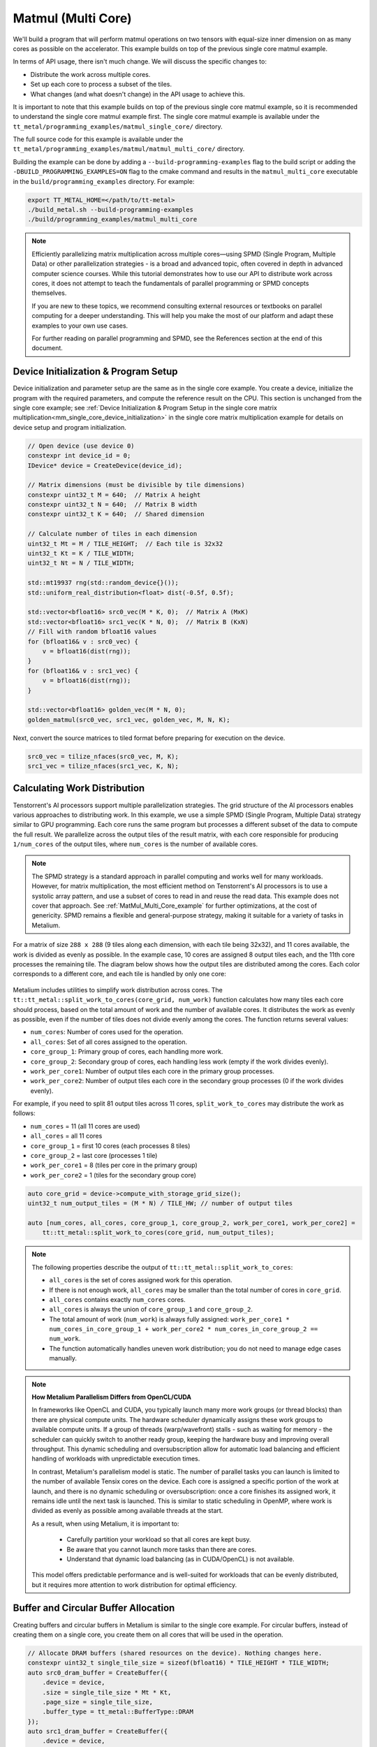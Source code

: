 .. _MatMul_Multi_Core example:

Matmul (Multi Core)
====================

We'll build a program that will perform matmul operations on two tensors with equal-size inner dimension on as many cores as possible on the accelerator. This example builds on top of the previous single core matmul example.

In terms of API usage, there isn't much change. We will discuss the specific
changes to:

- Distribute the work across multiple cores.
- Set up each core to process a subset of the tiles.
- What changes (and what doesn't change) in the API usage to achieve this.

It is important to note that this example builds on top of the previous single core matmul example, so it is recommended to understand the single core matmul example first. The single core matmul example is available under the ``tt_metal/programming_examples/matmul_single_core/`` directory.

The full source code for this example is available under the ``tt_metal/programming_examples/matmul/matmul_multi_core/`` directory.

Building the example can be done by adding a ``--build-programming-examples`` flag to the build script or adding the ``-DBUILD_PROGRAMMING_EXAMPLES=ON`` flag to the cmake command and results in the ``matmul_multi_core`` executable in the ``build/programming_examples`` directory. For example:

.. code-block:: bash

    export TT_METAL_HOME=</path/to/tt-metal>
    ./build_metal.sh --build-programming-examples
    ./build/programming_examples/matmul_multi_core

.. note::
    Efficiently parallelizing matrix multiplication across multiple cores—using SPMD (Single Program, Multiple Data) or other parallelization strategies - is a broad and advanced topic, often covered in depth in advanced computer science courses. While this tutorial demonstrates how to use our API to distribute work across cores, it does not attempt to teach the fundamentals of parallel programming or SPMD concepts themselves.

    If you are new to these topics, we recommend consulting external resources or textbooks on parallel computing for a deeper understanding. This will help you make the most of our platform and adapt these examples to your own use cases.

    For further reading on parallel programming and SPMD, see the References section at the end of this document.

Device Initialization & Program Setup
-------------------------------------

Device initialization and parameter setup are the same as in the single core example. You create a device, initialize the program with the required parameters, and compute the reference result on the CPU. This section is unchanged from the single core example; see :ref:`Device Initialization & Program Setup in the single core matrix multiplication<mm_single_core_device_initialization>` in the single core matrix multiplication example for details on device setup and program initialization.

.. code-block:: cpp

    // Open device (use device 0)
    constexpr int device_id = 0;
    IDevice* device = CreateDevice(device_id);

    // Matrix dimensions (must be divisible by tile dimensions)
    constexpr uint32_t M = 640;  // Matrix A height
    constexpr uint32_t N = 640;  // Matrix B width
    constexpr uint32_t K = 640;  // Shared dimension

    // Calculate number of tiles in each dimension
    uint32_t Mt = M / TILE_HEIGHT;  // Each tile is 32x32
    uint32_t Kt = K / TILE_WIDTH;
    uint32_t Nt = N / TILE_WIDTH;

    std::mt19937 rng(std::random_device{}());
    std::uniform_real_distribution<float> dist(-0.5f, 0.5f);

    std::vector<bfloat16> src0_vec(M * K, 0);  // Matrix A (MxK)
    std::vector<bfloat16> src1_vec(K * N, 0);  // Matrix B (KxN)
    // Fill with random bfloat16 values
    for (bfloat16& v : src0_vec) {
        v = bfloat16(dist(rng));
    }
    for (bfloat16& v : src1_vec) {
        v = bfloat16(dist(rng));
    }

    std::vector<bfloat16> golden_vec(M * N, 0);
    golden_matmul(src0_vec, src1_vec, golden_vec, M, N, K);

Next, convert the source matrices to tiled format before preparing for execution on the device.

.. code-block:: cpp

    src0_vec = tilize_nfaces(src0_vec, M, K);
    src1_vec = tilize_nfaces(src1_vec, K, N);

Calculating Work Distribution
-----------------------------

Tenstorrent's AI processors support multiple parallelization strategies. The grid structure of the AI processors enables various approaches to distributing work. In this example, we use a simple SPMD (Single Program, Multiple Data) strategy similar to GPU programming. Each core runs the same program but processes a different subset of the data to compute the full result. We parallelize across the output tiles of the result matrix, with each core responsible for producing ``1/num_cores`` of the output tiles, where ``num_cores`` is the number of available cores.

.. note::

    The SPMD strategy is a standard approach in parallel computing and works well for many workloads. However, for matrix multiplication, the most efficient method on Tenstorrent's AI processors is to use a systolic array pattern, and use a subset of cores to read in and reuse the read data. This example does not cover that approach. See :ref:`MatMul_Multi_Core_example` for further optimizations, at the cost of genericity. SPMD remains a flexible and general-purpose strategy, making it suitable for a variety of tasks in Metalium.

For a matrix of size ``288 x 288`` (9 tiles along each dimension, with each tile being 32x32), and 11 cores available, the work is divided as evenly as possible. In the example case, 10 cores are assigned 8 output tiles each, and the 11th core processes the remaining tile. The diagram below shows how the output tiles are distributed among the cores. Each color corresponds to a different core, and each tile is handled by only one core:

.. figure:: /images/matmul-spmd-core-works-distribution.webp
   :alt: MatMul Multi Core Parallelization Strategy under SPMD (Each color represents a different core)

Metalium includes utilities to simplify work distribution across cores. The ``tt::tt_metal::split_work_to_cores(core_grid, num_work)`` function calculates how many tiles each core should process, based on the total amount of work and the number of available cores. It distributes the work as evenly as possible, even if the number of tiles does not divide evenly among the cores. The function returns several values:

- ``num_cores``: Number of cores used for the operation.
- ``all_cores``: Set of all cores assigned to the operation.
- ``core_group_1``: Primary group of cores, each handling more work.
- ``core_group_2``: Secondary group of cores, each handling less work (empty if the work divides evenly).
- ``work_per_core1``: Number of output tiles each core in the primary group processes.
- ``work_per_core2``: Number of output tiles each core in the secondary group processes (0 if the work divides evenly).

For example, if you need to split 81 output tiles across 11 cores, ``split_work_to_cores`` may distribute the work as follows:

* ``num_cores`` = 11 (all 11 cores are used)
* ``all_cores`` = all 11 cores
* ``core_group_1`` = first 10 cores (each processes 8 tiles)
* ``core_group_2`` = last core (processes 1 tile)
* ``work_per_core1`` = 8 (tiles per core in the primary group)
* ``work_per_core2`` = 1 (tiles for the secondary group core)

.. code-block:: cpp

    auto core_grid = device->compute_with_storage_grid_size();
    uint32_t num_output_tiles = (M * N) / TILE_HW; // number of output tiles

    auto [num_cores, all_cores, core_group_1, core_group_2, work_per_core1, work_per_core2] =
        tt::tt_metal::split_work_to_cores(core_grid, num_output_tiles);

.. note::

    The following properties describe the output of ``tt::tt_metal::split_work_to_cores``:

    - ``all_cores`` is the set of cores assigned work for this operation.
    - If there is not enough work, ``all_cores`` may be smaller than the total number of cores in ``core_grid``.
    - ``all_cores`` contains exactly ``num_cores`` cores.
    - ``all_cores`` is always the union of ``core_group_1`` and ``core_group_2``.
    - The total amount of work (``num_work``) is always fully assigned: ``work_per_core1 * num_cores_in_core_group_1 + work_per_core2 * num_cores_in_core_group_2 == num_work``.
    - The function automatically handles uneven work distribution; you do not need to manage edge cases manually.

.. note::

    **How Metalium Parallelism Differs from OpenCL/CUDA**

    In frameworks like OpenCL and CUDA, you typically launch many more work groups (or thread blocks) than there are physical compute units. The hardware scheduler dynamically assigns these work groups to available compute units. If a group of threads (warp/wavefront) stalls - such as waiting for memory - the scheduler can quickly switch to another ready group, keeping the hardware busy and improving overall throughput. This dynamic scheduling and oversubscription allow for automatic load balancing and efficient handling of workloads with unpredictable execution times.

    In contrast, Metalium's parallelism model is static. The number of parallel tasks you can launch is limited to the number of available Tensix cores on the device. Each core is assigned a specific portion of the work at launch, and there is no dynamic scheduling or oversubscription: once a core finishes its assigned work, it remains idle until the next task is launched. This is similar to static scheduling in OpenMP, where work is divided as evenly as possible among available threads at the start.

    As a result, when using Metalium, it is important to:

      - Carefully partition your workload so that all cores are kept busy.
      - Be aware that you cannot launch more tasks than there are cores.
      - Understand that dynamic load balancing (as in CUDA/OpenCL) is not available.

    This model offers predictable performance and is well-suited for workloads that can be evenly distributed, but it requires more attention to work distribution for optimal efficiency.

Buffer and Circular Buffer Allocation
-------------------------------------

Creating buffers and circular buffers in Metalium is similar to the single core example. For circular buffers, instead of creating them on a single core, you create them on all cores that will be used in the operation.

.. code-block:: cpp

    // Allocate DRAM buffers (shared resources on the device). Nothing changes here.
    constexpr uint32_t single_tile_size = sizeof(bfloat16) * TILE_HEIGHT * TILE_WIDTH;
    auto src0_dram_buffer = CreateBuffer({
        .device = device,
        .size = single_tile_size * Mt * Kt,
        .page_size = single_tile_size,
        .buffer_type = tt_metal::BufferType::DRAM
    });
    auto src1_dram_buffer = CreateBuffer({
        .device = device,
        .size = single_tile_size * Nt * Kt,
        .page_size = single_tile_size,
        .buffer_type = tt_metal::BufferType::DRAM
    });
    auto dst_dram_buffer = CreateBuffer({
        .device = device,
        .size = single_tile_size,
        .page_size = single_tile_size,
        .buffer_type = tt_metal::BufferType::DRAM
    });

    // Create circular buffers on all participating cores
    const auto cb_data_format = tt::DataFormat::Float16_b;
    uint32_t num_input_tiles = 2;
    auto cb_src0 = tt_metal::CreateCircularBuffer(
        program, all_cores, // create on all cores
        CircularBufferConfig(num_input_tiles * single_tile_size, {{CBIndex::c_0, cb_data_format}})
            .set_page_size(CBIndex::c_0, single_tile_size)
    );

    auto cb_src1 = tt_metal::CreateCircularBuffer(
        program, all_cores, // create on all cores
        CircularBufferConfig(num_input_tiles * single_tile_size, {{CBIndex::c_1, cb_data_format}})
            .set_page_size(CBIndex::c_1, single_tile_size)
    );

    auto cb_output = tt_metal::CreateCircularBuffer(
        program, all_cores, // create on all cores
        CircularBufferConfig(num_input_tiles * single_tile_size, {{CBIndex::c_16, cb_data_format}})
            .set_page_size(CBIndex::c_16, single_tile_size)
    );


Partitioning Work in Kernels
----------------------------

To support work distribution, the kernel is updated so that each core processes only its assigned portion of the output. Instead of having one core handle the entire matrix, we add parameters to the kernel that specify how many tiles each core should process and the starting tile index. This way, each core computes a subset of the output tiles. Below is the writer kernel, which writes the output tiles to the DRAM buffer:

.. code-block:: cpp

    void kernel_main() {
        uint32_t dst_addr = get_arg_val<uint32_t>(0);
        uint32_t num_tiles = get_arg_val<uint32_t>(1); // Number of tiles to write
        uint32_t start_id = get_arg_val<uint32_t>(2);  // Starting tile ID for this core

        constexpr uint32_t cb_id_out = tt::CBIndex::c_16;

        const uint32_t tile_bytes = get_tile_size(cb_id_out);

        constexpr auto c_args = TensorAccessorArgs<0>();
        const auto c = TensorAccessor(c_args, dst_addr, tile_bytes);

        // Each core writes only its assigned tiles
        for (uint32_t i = 0; i < num_tiles; ++i) {
            cb_wait_front(cb_id_out, 1);
            uint32_t l1_read_addr = get_read_ptr(cb_id_out);
            // Write to the correct offset based on start_id
            noc_async_write_tile(i + start_id, c, l1_read_addr);
            noc_async_write_barrier();
            cb_pop_front(cb_id_out, 1);
        }
    }


The compute kernel does not handle IO directly and is not concerned with how work is distributed among the cores. It only needs to know how many tiles to compute and the size of the inner dimension. The kernel is almost identical to the single core version, except that the number of tiles to process is passed as a parameter:

.. code-block:: cpp

    namespace NAMESPACE {
    void MAIN {
        uint32_t num_output_tiles = get_arg_val<uint32_t>(0); // Number of output tiles to produce
        uint32_t Kt = get_arg_val<uint32_t>(1); // Size of the inner dimension (K)

        constexpr tt::CBIndex cb_in0 = tt::CBIndex::c_0;
        constexpr tt::CBIndex cb_in1 = tt::CBIndex::c_1;
        constexpr tt::CBIndex cb_out = tt::CBIndex::c_16;

        mm_init(cb_in0, cb_in1, cb_out);

        // Instead of processing all tiles, we process only the assigned amount of tiles.
        for (uint32_t i = 0; i < num_output_tiles; ++i) {
            tile_regs_acquire();
            // Same inner loop as in the single core example, only the outer loop is adjusted
            // to produce the assigned number of tiles.
            for (uint32_t kt = 0; kt < Kt; kt++) {
                cb_wait_front(cb_in0, 1);
                cb_wait_front(cb_in1, 1);

                matmul_tiles(cb_in0, cb_in1, 0, 0, 0, false);

                cb_pop_front(cb_in0, 1);
                cb_pop_front(cb_in1, 1);
            }

            tile_regs_commit();
            tile_regs_wait();

            cb_reserve_back(cb_out, 1);
            pack_tile(0, cb_out);
            cb_push_back(cb_out, 1);

            tile_regs_release();
        }
    }

The reader kernel is responsible for reading the input data from the DRAM buffers and pushing it into the circular buffers. It also needs to know how many tiles to read and the starting tile index for each core. Due to needing to calculate where to start reading from the DRAM buffer, it also needs to know the exact dimensions of the input matrices (Mt, Kt, Nt). Again the reader is almost identical to the single core version, except that it reads only the assigned number of tiles and uses the starting tile index to calculate the correct offset in the DRAM buffer:

.. code-block:: cpp

    void kernel_main() {
        uint32_t src0_addr = get_arg_val<uint32_t>(0);
        uint32_t src1_addr = get_arg_val<uint32_t>(1);
        uint32_t Mt = get_arg_val<uint32_t>(2);
        uint32_t Kt = get_arg_val<uint32_t>(3);
        uint32_t Nt = get_arg_val<uint32_t>(4);
        uint32_t output_tile_start_id = get_arg_val<uint32_t>(5); // Starting tile ID for this core
        uint32_t num_output_tiles = get_arg_val<uint32_t>(6); // Number of output tiles to read

        constexpr uint32_t cb_id_in0 = tt::CBIndex::c_0;
        constexpr uint32_t cb_id_in1 = tt::CBIndex::c_1;

        const uint32_t in0_tile_bytes = get_tile_size(cb_id_in0);
        const uint32_t in1_tile_bytes = get_tile_size(cb_id_in1);

        constexpr auto a_args = TensorAccessorArgs<0>();
        const auto a = TensorAccessor(a_args, src0_addr, in0_tile_bytes);

        constexpr auto b_args = TensorAccessorArgs<a_args.next_compile_time_args_offset()>();
        const auto b = TensorAccessor(b_args, src1_addr, in1_tile_bytes);

        // Loop through the output tiles assigned to this core
        for (uint32_t output_tile = 0; output_tile < num_output_tiles; output_tile++) {
            uint32_t current_tile_id = output_tile_start_id + output_tile;

            // Calculate the output tile position in the grid
            uint32_t out_row = current_tile_id / Nt;
            uint32_t out_col = current_tile_id % Nt;

            // Read all K tiles for this output position. Same inner loop as in the single core example.
            for (uint32_t k = 0; k < Kt; k++) {
                uint32_t tile_A = out_row * Kt + k;
                {
                    cb_reserve_back(cb_id_in0, 1);
                    uint32_t l1_write_addr_in0     = get_write_ptr(cb_id_in0);
                    noc_async_read_tile(tile_A, a, l1_write_addr_in0);
                    noc_async_read_barrier();
                    cb_push_back(cb_id_in0, 1);
                }

                uint32_t tile_B = k * Nt + out_col;
                {
                    cb_reserve_back(cb_id_in1, 1);
                    uint32_t l1_write_addr_in1 = get_write_ptr(cb_id_in1);
                    noc_async_read_tile(tile_B, b, l1_write_addr_in1);
                    noc_async_read_barrier();
                    cb_push_back(cb_id_in1, 1);
                }
            }
        }
    }



Kernel Creation and Parameter Setup
-----------------------------------

With the work distribution calculated, you can now create the kernels and set up their parameters. Since not all cores may be used, make sure to create kernels only on the cores listed in ``all_cores``. This avoids having idle kernels on unused cores.

.. warning::
    If a kernel is created on a core but runtime arguments are not set for that core, the program may crash or hang as a result of undefined behavior. Always ensure that kernels are created only on the intended cores, or that runtime arguments are set for every core where a kernel is created.

.. code-block:: cpp

    MathFidelity math_fidelity = MathFidelity::HiFi4;  // High fidelity math for accurate results
    std::vector<uint32_t> reader_args;
    TensorAccessorArgs(*src0_dram_buffer).append_to(reader_args);
    TensorAccessorArgs(*src1_dram_buffer).append_to(reader_args);
    auto reader_id = tt_metal::CreateKernel(
        program,
        "tt_metal/programming_examples/matmul_multi_core/kernels/dataflow/reader_mm_output_tiles_partitioned.cpp",
        all_cores,
        tt_metal::DataMovementConfig{
            .processor = DataMovementProcessor::RISCV_1, .noc = NOC::RISCV_1_default, .compile_args = reader_args});

    std::vector<uint32_t> writer_args;
    TensorAccessorArgs(*dst_dram_buffer).append_to(writer_args);
    auto writer_id = tt_metal::CreateKernel(
        program,
        "tt_metal/programming_examples/matmul_multi_core/kernels/dataflow/writer_unary_interleaved_start_id.cpp",
        all_cores,
        tt_metal::DataMovementConfig{
            .processor = DataMovementProcessor::RISCV_0, .noc = NOC::RISCV_0_default, .compile_args = writer_args});

    auto compute_kernel_id = tt_metal::CreateKernel(
        program,
        "tt_metal/programming_examples/matmul_multi_core/kernels/compute/mm.cpp",
        all_cores,
        tt_metal::ComputeConfig{.math_fidelity = math_fidelity, .compile_args = {}});

Unlike OpenCL or CUDA, Metalium does not provide built-in parameters for work distribution on the device. You need to manually set the runtime arguments for each core. This is done by iterating through the work groups and assigning the correct arguments for each core, including buffer addresses, tile counts, and the amount of work assigned.

.. code-block:: cpp

    uint32_t work_offset = 0;
    auto work_groups = {
        std::make_pair(core_group_1, work_per_core1), std::make_pair(core_group_2, work_per_core2)};

    // Iterate through each work group and assign work to cores
    for (const auto& [ranges, work_per_core] : work_groups) {
        // Each core group may be formed of multiple ranges, so we iterate
        // through each range (splitting up 2D grid may result in fragmented ranges)
        for (const auto& range : ranges.ranges()) {
            // For each core in the range, set the runtime arguments for the
            // reader, writer, and compute kernels
            for (const auto& core : range) {
                // Set arguments for the reader kernel (data input)
                tt_metal::SetRuntimeArgs(
                    program,
                    reader_id,
                    core,
                    {src0_dram_buffer->address(),
                     src1_dram_buffer->address(),
                     Mt,
                     Kt,
                     Nt,
                     work_offset,                  // Starting offset for this core's work
                     work_per_core});              // Amount of work for this core

                // Set arguments for the writer kernel (data output)
                tt_metal::SetRuntimeArgs(
                    program, writer_id, core, {dst_dram_buffer->address(),
                    work_per_core,                 // Amount of work for this core
                    work_offset});                 // Starting offset for this core's work

                // Set arguments for the compute kernel
                tt_metal::SetRuntimeArgs(
                    program,
                    compute_kernel_id,
                    core,
                    {work_per_core,            // Amount of work for this core
                     Kt});
                work_offset += work_per_core;  // Update offset for next core
            }
        }
    }

Program Execution, Receiving Results and Cleanup
------------------------------------------------

This part is the same as in the single core example. You execute the program, wait for it to finish, and then download the results from the DRAM buffer. The cleanup process is also unchanged.

See :ref:`Kernel execution and result verification in the single core matrix multiplication<mm_single_core_kernel_execution>` in the single core matrix multiplication example for details on how program execution, downloading results, untilize, verification, and cleanup are performed. There is no change in the API usage for these steps compared to the single core example.

.. code-block:: cpp

    EnqueueWriteBuffer(cq, src0_dram_buffer, a.data(), false);
    EnqueueWriteBuffer(cq, src1_dram_buffer, b.data(), false);
    EnqueueProgram(cq, program, false);
    EnqueueReadBuffer(cq, dst_dram_buffer, output.data(), true);

    // outside of the fcunction, `output` is returned as `result_vec`
    result_vec = untilize_nfaces(result_vec, M, N);

    float pearson = check_bfloat16_vector_pcc(golden_vec, result_vec);
    log_info(tt::LogVerif, "Metalium vs Golden -- PCC = {}", pearson);
    TT_FATAL(pearson > 0.97, "PCC not high enough. Result PCC: {}, Expected PCC: 0.97", pearson);

Conclusion
----------

This concludes the multi-core matmul example and the basic usage of the Metalium API to distribute work across multiple cores. The key changes compared to the single core example are:

* Work distribution calculations using the ``tt::tt_metal::split_work_to_cores`` function
* Allocate circular buffers across all cores that will be used in the operation
* Set runtime arguments for each core to specify how many tiles to process and the starting tile index
* Adjust the kernels to process only the assigned number of tiles and use the starting tile index for reading/writing data
* Create kernels on the cores that will be used in the operation and handle edge cases like uneven work distribution or fewer cores than work

Explore :ref:`MatMul_Multi_Core_example` for further optimizations, including data reuse and data multicast to truly harness the power of the Tenstorrent architecture.

References
----------

For those interested in learning more about parallel programming concepts, we recommend the following resources:

- `Intel OpenMP Tutorial <https://www.youtube.com/playlist?list=PLLbPZJxtMs4ZHSamRRYCtvowRS0qIwC-I>`_ — A comprehensive YouTube series covering OpenMP as well as fundamental parallel programming concepts.

- `A "Hands-On" Introduction to OpenMP <https://www.openmp.org/wp-content/uploads/omp-hands-on-SC08.pdf>`_ — A detailed PDF guide that provides a practical introduction to OpenMP, which is a widely used API for parallel programming in C/C++ and Fortran.
